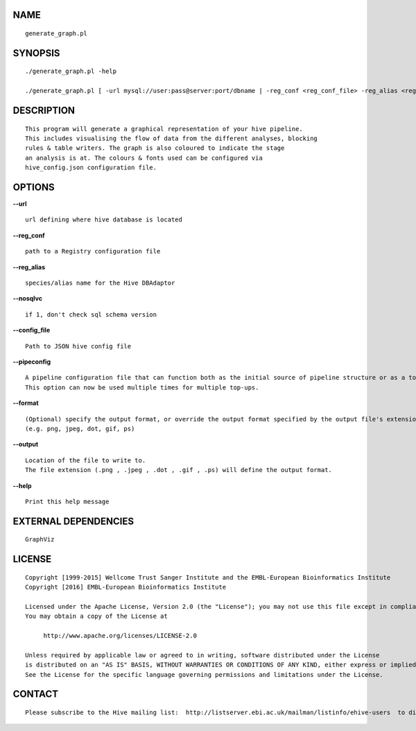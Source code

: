 NAME
====

::

        generate_graph.pl

SYNOPSIS
========

::

        ./generate_graph.pl -help

        ./generate_graph.pl [ -url mysql://user:pass@server:port/dbname | -reg_conf <reg_conf_file> -reg_alias <reg_alias> ] [-pipeconfig TopUp_conf.pm]* -output OUTPUT_LOC

DESCRIPTION
===========

::

        This program will generate a graphical representation of your hive pipeline.
        This includes visualising the flow of data from the different analyses, blocking
        rules & table writers. The graph is also coloured to indicate the stage
        an analysis is at. The colours & fonts used can be configured via
        hive_config.json configuration file.

OPTIONS
=======

**--url**

::

        url defining where hive database is located

**--reg\_conf**

::

        path to a Registry configuration file

**--reg\_alias**

::

        species/alias name for the Hive DBAdaptor

**--nosqlvc**

::

        if 1, don't check sql schema version

**--config\_file**

::

        Path to JSON hive config file

**--pipeconfig**

::

        A pipeline configuration file that can function both as the initial source of pipeline structure or as a top-up config.
        This option can now be used multiple times for multiple top-ups.

**--format**

::

        (Optional) specify the output format, or override the output format specified by the output file's extension
        (e.g. png, jpeg, dot, gif, ps)

**--output**

::

        Location of the file to write to.
        The file extension (.png , .jpeg , .dot , .gif , .ps) will define the output format.

**--help**

::

        Print this help message

EXTERNAL DEPENDENCIES
=====================

::

        GraphViz

LICENSE
=======

::

        Copyright [1999-2015] Wellcome Trust Sanger Institute and the EMBL-European Bioinformatics Institute
        Copyright [2016] EMBL-European Bioinformatics Institute

        Licensed under the Apache License, Version 2.0 (the "License"); you may not use this file except in compliance with the License.
        You may obtain a copy of the License at

             http://www.apache.org/licenses/LICENSE-2.0

        Unless required by applicable law or agreed to in writing, software distributed under the License
        is distributed on an "AS IS" BASIS, WITHOUT WARRANTIES OR CONDITIONS OF ANY KIND, either express or implied.
        See the License for the specific language governing permissions and limitations under the License.

CONTACT
=======

::

        Please subscribe to the Hive mailing list:  http://listserver.ebi.ac.uk/mailman/listinfo/ehive-users  to discuss Hive-related questions or to be notified of our updates

